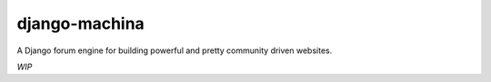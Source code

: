 django-machina
==============
.. image::  https://travis-ci.org/ellmetha/django-machina.png?branch=master
  :target: http://travis-ci.org/ellmetha/django-machina
  :alt: build-status
.. image:: https://coveralls.io/repos/ellmetha/django-machina/badge.png?branch=master
  :target: https://coveralls.io/r/ellmetha/django-machina?branch=master 

A Django forum engine for building powerful and pretty community driven websites.

*WIP*
